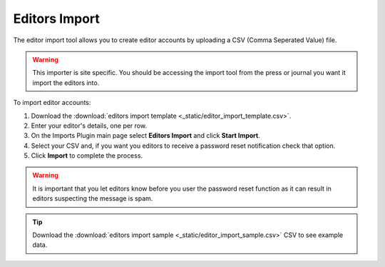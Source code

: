 Editors Import
==============

The editor import tool allows you to create editor accounts by uploading a CSV (Comma Seperated Value) file.

.. warning:: This importer is site specific. You should be accessing the import tool from the press or journal you want it import the editors into.

To import editor accounts:

1. Download the :download:`editors import template <_static/editor_import_template.csv>`.
2. Enter your editor's details, one per row.
3. On the Imports Plugin main page select **Editors Import** and click **Start Import**.
4. Select your CSV and, if you want you editors to receive a password reset notification check that option.
5. Click **Import** to complete the process.

.. warning:: It is important that you let editors know before you user the password reset function as it can result in editors suspecting the message is spam.

.. tip:: Download the :download:`editors import sample <_static/editor_import_sample.csv>` CSV to see example data.